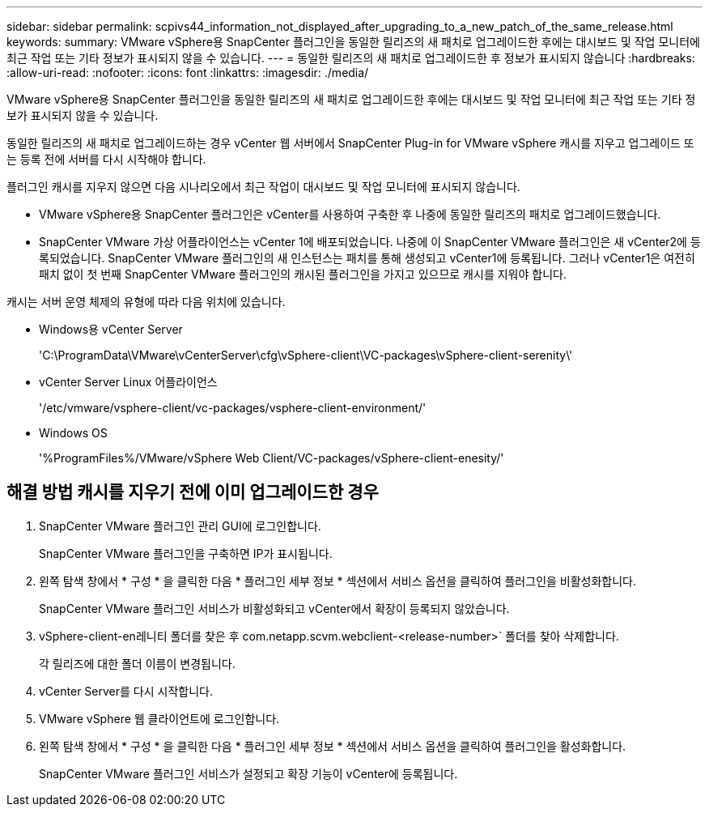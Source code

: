 ---
sidebar: sidebar 
permalink: scpivs44_information_not_displayed_after_upgrading_to_a_new_patch_of_the_same_release.html 
keywords:  
summary: VMware vSphere용 SnapCenter 플러그인을 동일한 릴리즈의 새 패치로 업그레이드한 후에는 대시보드 및 작업 모니터에 최근 작업 또는 기타 정보가 표시되지 않을 수 있습니다. 
---
= 동일한 릴리즈의 새 패치로 업그레이드한 후 정보가 표시되지 않습니다
:hardbreaks:
:allow-uri-read: 
:nofooter: 
:icons: font
:linkattrs: 
:imagesdir: ./media/


[role="lead"]
VMware vSphere용 SnapCenter 플러그인을 동일한 릴리즈의 새 패치로 업그레이드한 후에는 대시보드 및 작업 모니터에 최근 작업 또는 기타 정보가 표시되지 않을 수 있습니다.

동일한 릴리즈의 새 패치로 업그레이드하는 경우 vCenter 웹 서버에서 SnapCenter Plug-in for VMware vSphere 캐시를 지우고 업그레이드 또는 등록 전에 서버를 다시 시작해야 합니다.

플러그인 캐시를 지우지 않으면 다음 시나리오에서 최근 작업이 대시보드 및 작업 모니터에 표시되지 않습니다.

* VMware vSphere용 SnapCenter 플러그인은 vCenter를 사용하여 구축한 후 나중에 동일한 릴리즈의 패치로 업그레이드했습니다.
* SnapCenter VMware 가상 어플라이언스는 vCenter 1에 배포되었습니다. 나중에 이 SnapCenter VMware 플러그인은 새 vCenter2에 등록되었습니다. SnapCenter VMware 플러그인의 새 인스턴스는 패치를 통해 생성되고 vCenter1에 등록됩니다. 그러나 vCenter1은 여전히 패치 없이 첫 번째 SnapCenter VMware 플러그인의 캐시된 플러그인을 가지고 있으므로 캐시를 지워야 합니다.


캐시는 서버 운영 체제의 유형에 따라 다음 위치에 있습니다.

* Windows용 vCenter Server
+
'C:\ProgramData\VMware\vCenterServer\cfg\vSphere-client\VC-packages\vSphere-client-serenity\'

* vCenter Server Linux 어플라이언스
+
'/etc/vmware/vsphere-client/vc-packages/vsphere-client-environment/'

* Windows OS
+
'%ProgramFiles%/VMware/vSphere Web Client/VC-packages/vSphere-client-enesity/'





== 해결 방법 캐시를 지우기 전에 이미 업그레이드한 경우

. SnapCenter VMware 플러그인 관리 GUI에 로그인합니다.
+
SnapCenter VMware 플러그인을 구축하면 IP가 표시됩니다.

. 왼쪽 탐색 창에서 * 구성 * 을 클릭한 다음 * 플러그인 세부 정보 * 섹션에서 서비스 옵션을 클릭하여 플러그인을 비활성화합니다.
+
SnapCenter VMware 플러그인 서비스가 비활성화되고 vCenter에서 확장이 등록되지 않았습니다.

. vSphere-client-en레니티 폴더를 찾은 후 com.netapp.scvm.webclient-<release-number>` 폴더를 찾아 삭제합니다.
+
각 릴리즈에 대한 폴더 이름이 변경됩니다.

. vCenter Server를 다시 시작합니다.
. VMware vSphere 웹 클라이언트에 로그인합니다.
. 왼쪽 탐색 창에서 * 구성 * 을 클릭한 다음 * 플러그인 세부 정보 * 섹션에서 서비스 옵션을 클릭하여 플러그인을 활성화합니다.
+
SnapCenter VMware 플러그인 서비스가 설정되고 확장 기능이 vCenter에 등록됩니다.


